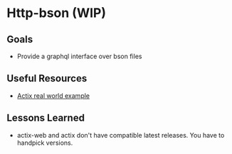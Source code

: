 * Http-bson (WIP)
** Goals
   - Provide a graphql interface over bson files
** Useful Resources
   - [[https://github.com/fairingrey/actix-realworld-example-app][Actix real world example]]
** Lessons Learned
   - actix-web and actix don't have compatible latest releases. You
     have to handpick versions.
